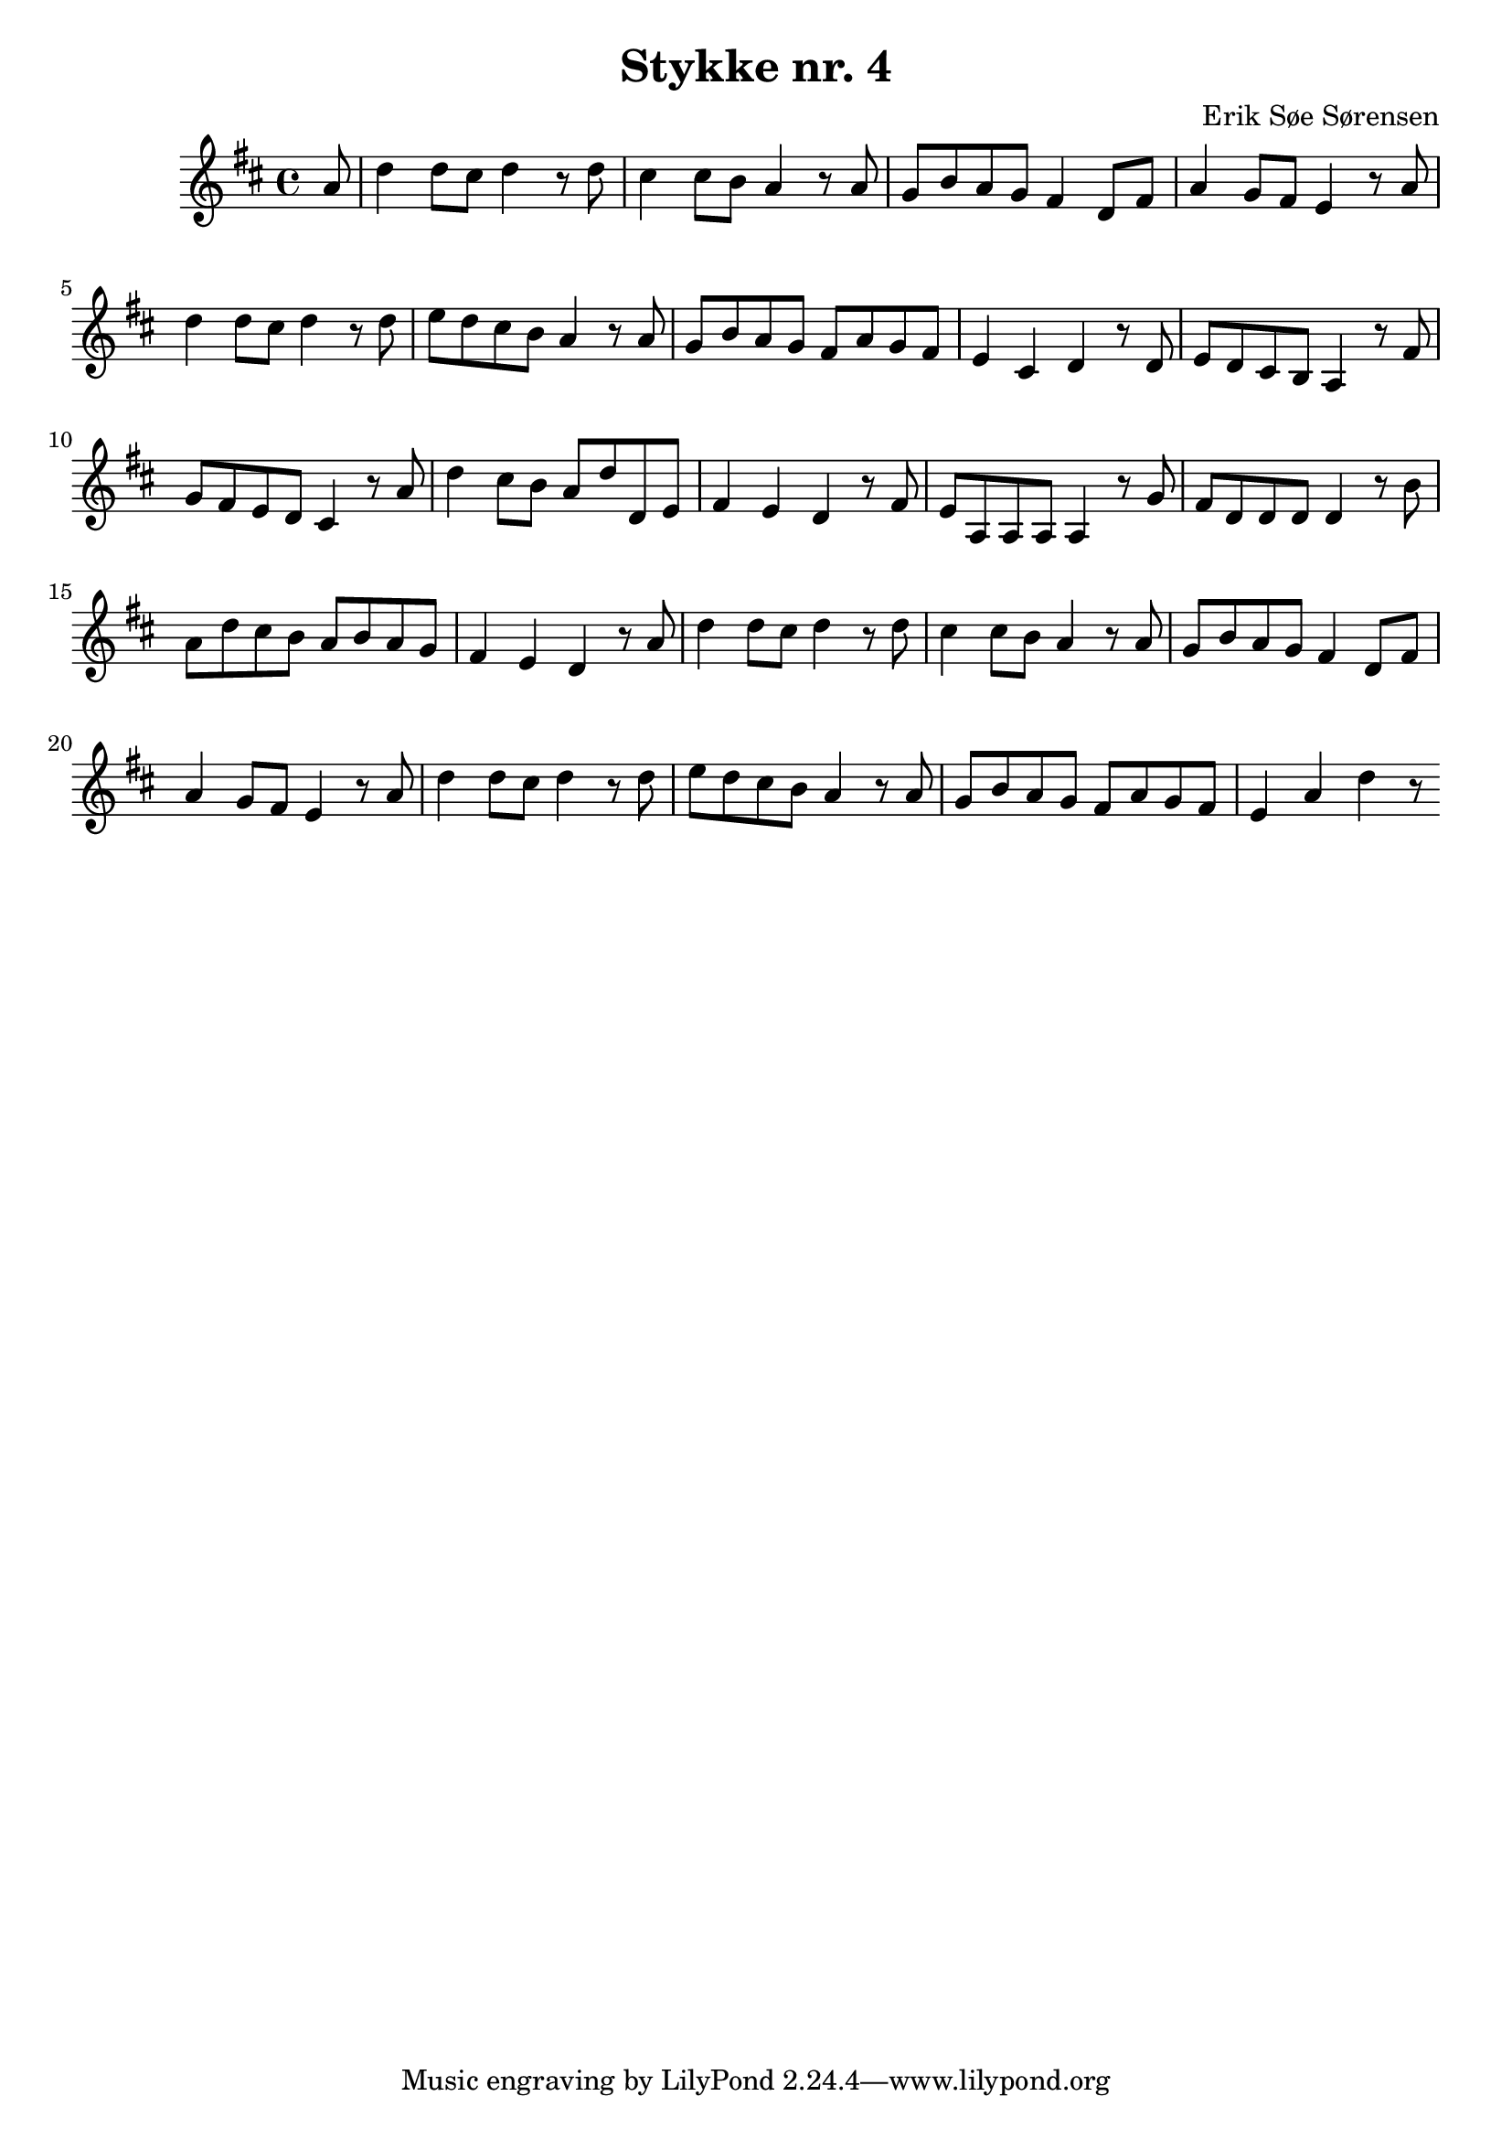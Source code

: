 				% Komponeret 15/10-19
				% Erik Søe Sørensen

%% Mål: Optakt; variation i rytme.
%% Blanding af chord-only takter og passing/neighbour.

\version "2.18.2"
\header {
  title = "Stykke nr. 4"
  composer = "Erik Søe Sørensen"
}
%showLastLength = R1*3
\score {
  \transpose c d' {
    \time 4/4
    \key c \major
    {
      \partial 8
      %% I V IV V
      %g4 | c'8 g e g c'
      g8 | c'4 c'8 b c'4 r8
      c'8| b4 b8 a g4 r8
      g8 | f8 a g f e4 c8 e8
         | g4 f8 e d4 r8

      %% I V IV-I ii?-I
      g8 | c'4 c'8 b c'4 r8
      c'8 | d' c' b a g4 r8
      g8 | f8 a g f e g f e
         | d4 b, c r8

      %% V ii? I I
      c8 | d8 c b, a, g,4 r8
      e8 | f8 e d c b,4 r8
      g8 | c'4 b8 a g c' c d
         | e4 d c r8

      %% V I 
      e8 | d g, g, g, g,4 r8
      f8 | e c c c c4 r8
      a8 | g c' b a g a g f
         | e4 d c4 r8 %c2. r8

      % %% I V IV V
      % g8 | c'4 c'8 b c'4 r8
      % c'8| b4 b8 a g4 r8
      % g8 | f8 a g f e4 d8 c8
      %    | e4 g c'

      %% I V IV V
      %g4 | c'8 g e g c'
      g8 | c'4 c'8 b c'4 r8
      c'8| b4 b8 a g4 r8
      g8 | f8 a g f e4 c8 e8
         | g4 f8 e d4 r8

      %% I V IV-I ii?-I
      g8 | c'4 c'8 b c'4 r8
      c'8 | d' c' b a g4 r8
      g8 | f8 a g f e g f e
         | d4 g c' r8

    }
  }
  \layout {}
  \midi {
    \tempo 4 = 120
  }
}

